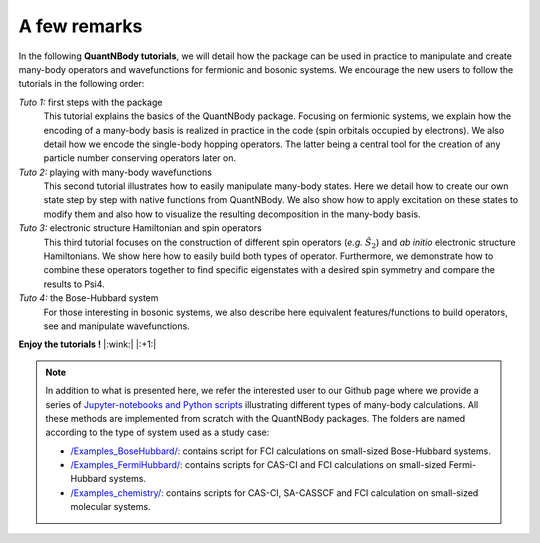 A few remarks
=============


In the following **QuantNBody tutorials**, we will detail how the package can be used in practice to manipulate and create many-body operators and wavefunctions for fermionic and bosonic systems.
We encourage the new users to follow the tutorials in the following order:

*Tuto 1:* first steps with the package
  This tutorial explains the basics of the QuantNBody package. Focusing on fermionic systems,
  we explain how the encoding of a many-body basis  is realized in practice in the code (spin orbitals occupied by electrons).
  We also detail how we encode the single-body hopping operators. The latter being a central tool for the creation of any particle number conserving operators later on.

*Tuto 2:* playing with many-body wavefunctions
  This second tutorial illustrates how to easily manipulate many-body states. Here we detail how to create our own state step by step with native functions from QuantNBody. We also show how to apply excitation on these states to modify them and also how to visualize the resulting decomposition in the many-body basis.

*Tuto 3:* electronic structure Hamiltonian and spin operators
  This third tutorial focuses on the construction of different spin operators (*e.g.* :math:`\hat{S}_2`) and *ab initio* electronic structure Hamiltonians. We show here how to easily build both types of operator. Furthermore, we demonstrate how to combine these operators together to find specific eigenstates with a desired spin symmetry and compare the results to Psi4.

*Tuto 4:* the Bose-Hubbard system
  For those interesting in bosonic systems, we also describe here equivalent features/functions to build operators, see and manipulate wavefunctions.



**Enjoy the tutorials !**  |:wink:| |:+1:|

.. note::

  In addition to what is presented here,  we refer the interested user to our Github page where we provide a series of `Jupyter-notebooks
  and Python scripts <https://github.com/SYalouz/QuantNBody/tree/main/Tutorials>`_ illustrating different types of many-body calculations.
  All these methods are implemented from scratch with the QuantNBody packages.
  The folders are named according to the type of system used as a study case:

  - `/Examples_BoseHubbard/: <https://github.com/SYalouz/QuantNBody/tree/main/Tutorials/Examples_BoseHubbard>`_ contains script for FCI calculations on small-sized Bose-Hubbard systems.
  - `/Examples_FermiHubbard/: <https://github.com/SYalouz/QuantNBody/tree/main/Tutorials/Examples_FermiHubbard>`_ contains scripts for CAS-CI and FCI calculations on small-sized Fermi-Hubbard systems.
  - `/Examples_chemistry/: <https://github.com/SYalouz/QuantNBody/tree/main/Tutorials/Examples_chemistry>`_ contains scripts for CAS-CI, SA-CASSCF and FCI calculation on small-sized molecular systems.
